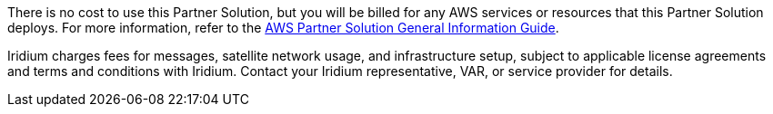 // Include details about any licenses and how to sign up. Provide links as appropriate.

There is no cost to use this Partner Solution, but you will be billed for any AWS services or resources that this Partner Solution deploys. For more information, refer to the https://fwd.aws/rA69w?[AWS Partner Solution General Information Guide^].

Iridium charges fees for messages, satellite network usage, and infrastructure setup, subject to applicable license agreements and terms and conditions with Iridium. Contact your Iridium representative, VAR, or service provider for details.
